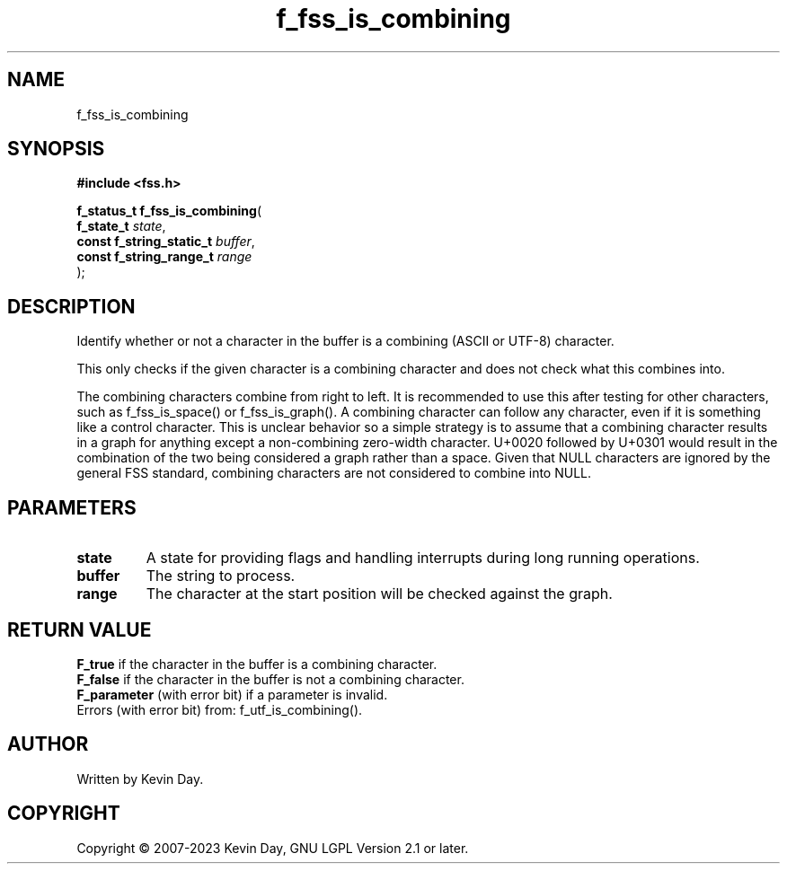 .TH f_fss_is_combining "3" "July 2023" "FLL - Featureless Linux Library 0.6.6" "Library Functions"
.SH "NAME"
f_fss_is_combining
.SH SYNOPSIS
.nf
.B #include <fss.h>
.sp
\fBf_status_t f_fss_is_combining\fP(
    \fBf_state_t               \fP\fIstate\fP,
    \fBconst f_string_static_t \fP\fIbuffer\fP,
    \fBconst f_string_range_t  \fP\fIrange\fP
);
.fi
.SH DESCRIPTION
.PP
Identify whether or not a character in the buffer is a combining (ASCII or UTF-8) character.
.PP
This only checks if the given character is a combining character and does not check what this combines into.
.PP
The combining characters combine from right to left. It is recommended to use this after testing for other characters, such as f_fss_is_space() or f_fss_is_graph(). A combining character can follow any character, even if it is something like a control character. This is unclear behavior so a simple strategy is to assume that a combining character results in a graph for anything except a non-combining zero-width character. U+0020 followed by U+0301 would result in the combination of the two being considered a graph rather than a space. Given that NULL characters are ignored by the general FSS standard, combining characters are not considered to combine into NULL.
.SH PARAMETERS
.TP
.B state
A state for providing flags and handling interrupts during long running operations.

.TP
.B buffer
The string to process.

.TP
.B range
The character at the start position will be checked against the graph.

.SH RETURN VALUE
.PP
\fBF_true\fP if the character in the buffer is a combining character.
.br
\fBF_false\fP if the character in the buffer is not a combining character.
.br
\fBF_parameter\fP (with error bit) if a parameter is invalid.
.br
Errors (with error bit) from: f_utf_is_combining().
.SH AUTHOR
Written by Kevin Day.
.SH COPYRIGHT
.PP
Copyright \(co 2007-2023 Kevin Day, GNU LGPL Version 2.1 or later.

